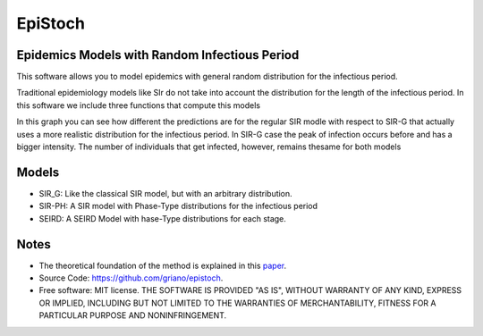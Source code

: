========
EpiStoch
========


.. image:: https://img.shields.io/pypi/v/epistoch.svg
        :target: https://pypi.python.org/pypi/epistoch

.. image:: https://travis-ci.com/griano/epistoch.svg?branch=master
    :target: https://travis-ci.com/griano/epistoch

.. image:: https://readthedocs.org/projects/epistoch/badge/?version=latest
        :target: https://epistoch.readthedocs.io/en/latest/?badge=latest
        :alt: Documentation Status




Epidemics Models with Random Infectious Period
----------------------------------------------

This software allows you to model epidemics with general random distribution for the infectious period.

Traditional epidemiology models like SIr do not take into account the distribution for the length of
the infectious period. In this software we include three functions that compute this models

.. image:: ./_static/DIVOC-SIR-comp.png

In this graph you can see how different the predictions are for the regular SIR modle with respect to SIR-G that actually uses
a more realistic distribution for the infectious period.
In SIR-G case the peak of infection occurs before and has a bigger intensity.
The number of individuals that get infected, however, remains thesame for both models

Models
------
* SIR_G: Like the classical SIR model, but with an arbitrary distribution.
* SIR-PH: A SIR model with Phase-Type distributions for the infectious period
* SEIRD: A SEIRD Model with hase-Type distributions for each stage.


Notes
-----
* The theoretical foundation of the method is explained in this paper_.
* Source Code: https://github.com/griano/epistoch.
* Free software: MIT license. THE SOFTWARE IS PROVIDED "AS IS", WITHOUT WARRANTY OF ANY KIND,
  EXPRESS OR IMPLIED, INCLUDING BUT NOT LIMITED TO THE WARRANTIES OF MERCHANTABILITY,
  FITNESS FOR A PARTICULAR PURPOSE AND NONINFRINGEMENT.




.. _paper: https://github.com/griano/epistoch/blob/master/paper/epistoch/epi_stoch.pdf
